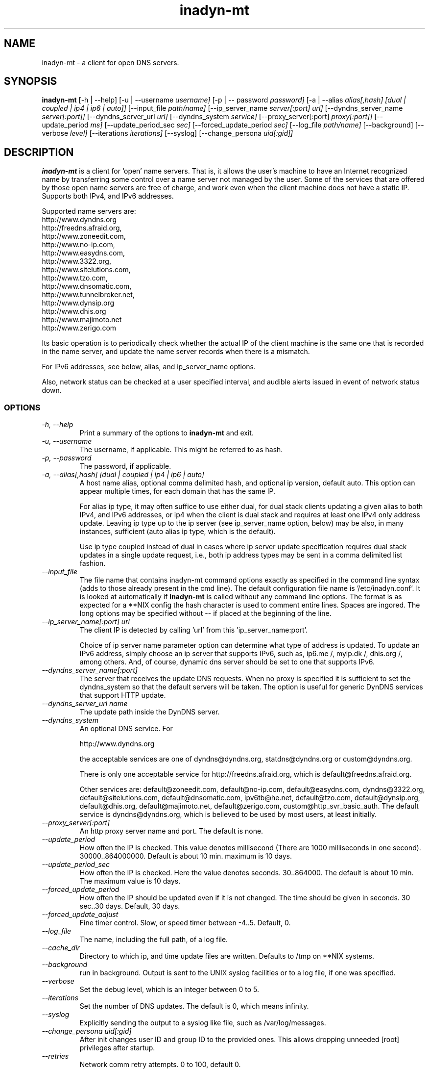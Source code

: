 .\"
.\" Process this file with
.\" groff -man -Tascii foo.1
.\"
.\" Copyright 2004, by Shaul Karl. You may modify and distribute 
.\" this document for any purpose as long as this copyright notice
.\" remains intact.
.\"

.TH inadyn-mt 8 "September, 2009" "Linux applications" "System management commands"
.SH NAME
inadyn-mt \- a client for open DNS servers.
.SH SYNOPSIS
.B inadyn-mt
[\-h | \-\-help] 
[\-u | \-\-username 
.I username] 
[\-p | \-\- password 
.I password] 
[\-a | \-\-alias 
.I alias[,hash] [dual | coupled | ip4 | ip6 | auto]]
[\-\-input_file 
.I path/name] 
[\-\-ip_server_name
.I server[:port] url]
[\-\-dyndns_server_name
.I server[:port]]
[\-\-dyndns_server_url
.I url]
[\-\-dyndns_system
.I service] 
[\-\-proxy_server[:port]
.I proxy[:port]] 
[\-\-update_period
.I ms] 
[\-\-update_period_sec
.I sec] 
[\-\-forced_update_period
.I sec] 
[\-\-log_file
.I path/name] 
[\-\-background] 
[\-\-verbose
.I level] 
[\-\-iterations
.I iterations] 
[\-\-syslog]
[\-\-change_persona 
.I uid[:gid]]

.SH DESCRIPTION
.B inadyn-mt
is a client for `open' name servers. That is, it allows the user's
machine to have an Internet recognized name by transferring some
control over a name server not managed by the user. Some of the 
services that are offered by those open name servers are free of 
charge, and work even when the client machine does not have a static
IP.  Supports both IPv4, and IPv6 addresses.

Supported name servers are:
.TP
http://www.dyndns.org
.TP
http://freedns.afraid.org,
.TP
http://www.zoneedit.com,
.TP
http://www.no-ip.com,
.TP
http://www.easydns.com,
.TP
http://www.3322.org,
.TP
http://www.sitelutions.com,
.TP
http://www.tzo.com,
.TP
http://www.dnsomatic.com,
.TP
http://www.tunnelbroker.net,
.TP
http://www.dynsip.org
.TP
http://www.dhis.org
.TP
http://www.majimoto.net
.TP
http://www.zerigo.com

.PP
Its basic operation is to periodically check whether the actual IP
of the client machine is the same one that is recorded in the name
server, and update the name server records when there is a mismatch.

For IPv6 addresses, see below, alias, and ip_server_name options.

Also, network status can be checked at a user specified interval,
and audible alerts issued in event of network status down.

.SS OPTIONS
.TP
.I "\-h, \-\-help"
Print a summary of the options to
.B inadyn-mt
and exit.
.TP
.I "\-u, \-\-username"
The username, if applicable. This might be referred to as hash.
.TP
.I "\-p, \-\-password"
The password, if applicable.
.TP
.I "\-a, \-\-alias[,hash] [dual | coupled | ip4 | ip6 | auto]"
A host name alias, optional comma delimited hash, and optional ip version, default auto. This option
can appear multiple times, for each domain that has the same IP.

For alias ip type, it may often suffice to use either dual, for dual stack clients updating a given alias to both 
IPv4, and IPv6 addresses, or ip4 when the client is dual stack and requires at least one IPv4 only address update.  
Leaving ip type up to the ip server (see ip_server_name option, below) may be also, in many instances, sufficient 
(auto alias ip type, which is the default).

Use ip type coupled instead of dual in cases where ip server update specification requires dual stack updates in a single
update request, i.e., both ip address types may be sent in a comma delimited list fashion.

.TP
.I \-\-input_file
The file name that contains inadyn-mt command options exactly as specified in
the command line syntax (adds to those already present in the cmd
line). The default configuration file name is '/etc/inadyn.conf'. It is
looked at automatically if
.B inadyn-mt
is called without any command line options. The format is as expected
for a **NIX config   the hash character is used to comment entire
lines. Spaces are ingored. The long options may be specified without 
\-\- if placed at the beginning of the line.
.TP
.I \-\-ip_server_name[:port] url
The client IP is detected by calling 'url' from this 'ip_server_name:port'.

Choice of ip server name parameter option can determine what type of address is updated.
To update an IPv6 address, simply choose an ip server that supports IPv6, such as, ip6.me /, 
myip.dk /, dhis.org /, among others.  And, of course, dynamic dns server should be
set to one that supports IPv6.
.TP
.I \-\-dyndns_server_name[:port]
The server that receives the update DNS requests. When no proxy is specified it is sufficient to set the
dyndns_system so that the default servers will be taken. The option is useful for generic DynDNS services that support HTTP update.
.TP
.I \-\-dyndns_server_url name
The update path inside the DynDNS server. 
.TP
.I \-\-dyndns_system
An optional DNS service. For 

http://www.dyndns.org

the acceptable services are one of dyndns@dyndns.org, statdns@dyndns.org
or custom@dyndns.org. 

There is only one acceptable service for http://freedns.afraid.org, which is default@freedns.afraid.org. 

Other services are: default@zoneedit.com, default@no-ip.com, default@easydns.com, dyndns@3322.org, default@sitelutions.com, default@dnsomatic.com, ipv6tb@he.net, default@tzo.com, default@dynsip.org, default@dhis.org, default@majimoto.net, default@zerigo.com, custom@http_svr_basic_auth. The default service is dyndns@dyndns.org, which is believed to be used by most users, at least initially.
.TP
.I \-\-proxy_server[:port]
An http proxy server name and port. The default is none.
.TP
.I \-\-update_period
How often the IP is checked. This value denotes millisecond (There are
1000 milliseconds in one second). 30000..864000000.  Default is about 10 min.
maximum is 10 days.
.TP
.I \-\-update_period_sec
How often the IP is checked. Here the value denotes seconds. 30..864000.  The default is about 10 min.
The maximum value is 10 days.
.TP
.I \-\-forced_update_period
How often the IP should be updated even if it is not changed. The time should be given in seconds.
30 sec..30 days.  Default, 30 days.
.TP
.I \-\-forced_update_adjust
Fine timer control.  Slow, or speed timer between -4..5.  Default, 0.
.TP
.I \-\-log_file
The name, including the full path, of a log file.
.TP
.I \-\-cache_dir
Directory to which ip, and time update files are written.  Defaults to /tmp on **NIX systems.
.TP
.I \-\-background
run in background. Output is sent to the UNIX syslog facilities or to a log file, if one was specified.
.TP
.I \-\-verbose
Set the debug level, which is an integer between 0 to 5.
.TP
.I \-\-iterations
Set the number of DNS updates. The default is 0, which means infinity.
.TP
.I \-\-syslog
Explicitly sending the output to a syslog like file, such as /var/log/messages.
.TP
.I \-\-change_persona uid[:gid]
After init changes user ID and group ID to the provided ones. This allows dropping unneeded [root] privileges after startup.
.TP
.I \-\-retries
Network comm retry attempts.  0 to 100, default 0.
.TP
.I \-\-retry_interval
Network comm miliseconds retry interval, 0 to 30,000, default 1,000.
.TP
.I \-\-retry_pending
Retry ip update even after network comm retries exhausted,  default on.
.TP
.I \-\-retry_pending_interval
Network comm seconds update retry interval, after retries exhausted.  5 to 3600, default 300.
.TP
.I \-\-lang_file
Language file path, and file name, defaults to either ../inadyn-mt/lang/en.lng, or etc/inadyn-mt/en.lng.  No parameter option gives hard coded defaults.
.TP
.I \-\-online_check_url
srv_name[:port] local_url - URL to reach to confirm online status.
.TP
.I \-\-status_interval
Seconds [30..864000] interval at which to check online status, defaults to 600.
.TP
.I \-\-alert_retries
Network retries before audible network status alerts. [0..100], default 0.
.TP
.I \-\-status_offline_interval
Seconds [0..864000] interval at which to check online status, after offline detected, defaults to 15.
.TP
.I \-\-audible
Audible network status alerts toggle (log output only), default off.
.TP
.I \-\-wave_file
Audible network status alerts wave file path, and file name. defaults to either ../inadyn-mt/extra/wav/alarm.wav, or etc/inadyn-mt/extra/wav/alarm.wav.  [wave loops: 0..100; -1 for infinite] same as wave_loops below -- optional number of times per wave play call to repeat wave file play, default 0.
.TP
.I \-\-wave_loops
Same as wave_file parameter optional parameter -- 0..100; -1 for infinite number of times per wave play call to play wave file.
.TP
.I \-\-wave_buff
Wave file output buffer size control -- integer or float multiple of wave file bytes per sec. [.25..10], default .25.
.TP
.I \-\-wave_gain
gain (amplitude adjust) at which to play audible alert (beware clipping), integer or float. [-10..10], default 10 (0db, no attenuation).
.TP
.I \-\-alert_interval
Time in miliseconds between consecutive audible network status alerts, [0..3600000], default 0.
.SH "TYPICAL USAGE"
.SS

http://www.dyndns.org

.TP
.B inadyn-mt
 \-u username \-p password \-a my.registered.name
.TP
.B inadyn-mt
\-\-username test \-\-password test \-\-update_period 60000 
\-\-alias test.homeip.net \-\-alias my.second.domain
.TP
.B inadyn-mt
\-\-background \-u test \-p test \-\-update_period 60000 
\-\-alias inarcis.homeip.net \-\-alias my.second.domain 
\-\-log_file inadyn-mt.log
.SS

http://freedns.afraid.org

.TP
.B inadyn-mt
\-\-dyndns_system default@freedns.afraid.org \-a my.registrated.name,hash_from_freedns
.TP
.B inadyn-mt
\-\-update_period 60000 \-\-alias test.homeip.net,hash_for_host1 
\-a my.second.domain,hash2 \-\-dyndns_system default@freedns.afraid.org
.PP
The 'hash' should be extracted from the grab url batch file that can be
downloaded from the site. A single hashed (base64 encoded) string is 
preferred upon a username and password pair, apparently to reduce the 
computational resources that is required on their side. Unfortunately
the hash can not be computed by inadyn-mt because it requires the index to
the username record in the freedns database, which is not known. The
simplest solution seems to be a copy&paste action from the grab url batch
file offered on their website. When the batch file looks is like

graburl http://freedns.afraid.org/dynamic/update.php?YUGIUGSEIUFGOUIHEOIFEOIHJFEIO=

the hash string, which is what the user should copy and paste, is the 
string that begins right after the '?' character and ends with the end
of line. This string shell be used as the username in inadyn-mt command.
When the user has several names then each name should be followed with
that name hash string.
.SH OUTPUT
.B
inadyn-mt
prints a message when the IP is updated.  When the connection goes down it could be that 
.B inadyn-mt 
will print some error messages. Those are harmless and should be 
followed by 'OK' messages after the connection is back up.

.SH Signals
Any of the SIG_HUP, SIG_INT, SIG_QUIT will cause inadyn-mt to terminate gracefully.
SIG_USR1 will cause inadyn-mt to update ip, if changed.

.SH "SEE ALSO"
.SS "Other manual pages"
The syntax of the optional configuration file is given by
.BR inadyn-mt.conf(5).
.SS "Internet resources"
.B inadyn:

http://www.inatech.eu/inadyn/


.B inadyn-advanced:

http://sourceforge.net/projects/inadyn-advanced/


.B inadyn-mt:

http://sourceforge.net/projects/inadyn-mt/


.SH AUTHOR
.B inadyn
was written by Narcis Ilisei, <inarcis2002@hotpop.com>;
inadyn-advanced, Steve Horbachuk;
inadyn-mt unicode, other augmentations, Bryan Hoover <bhoover@wecs.com>

This manual page was written by Shaul Karl, <shaul@debian.org>, for the
.B Debian GNU/Linux
system, based on the readme.html file that is found in the source.



